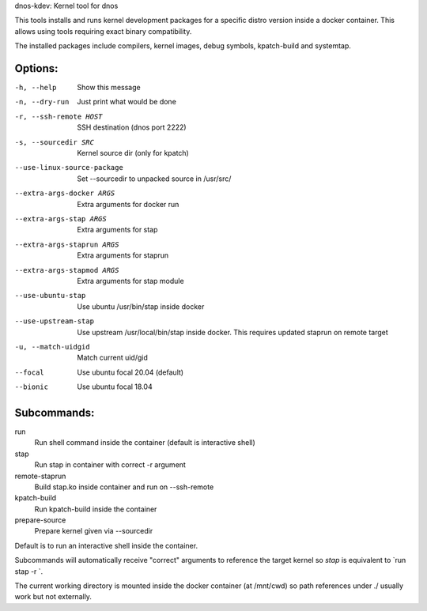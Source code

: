 dnos-kdev: Kernel tool for dnos

This tools installs and runs kernel development packages for a specific distro
version inside a docker container. This allows using tools requiring exact
binary compatibility.

The installed packages include compilers, kernel images, debug symbols,
kpatch-build and systemtap.

Options:
--------

-h, --help                      Show this message
-n, --dry-run                   Just print what would be done
-r, --ssh-remote HOST           SSH destination (dnos port 2222)
-s, --sourcedir SRC             Kernel source dir (only for kpatch)
--use-linux-source-package      Set --sourcedir to unpacked source in /usr/src/
--extra-args-docker ARGS        Extra arguments for docker run
--extra-args-stap ARGS          Extra arguments for stap
--extra-args-staprun ARGS       Extra arguments for staprun
--extra-args-stapmod ARGS       Extra arguments for stap module
--use-ubuntu-stap               Use ubuntu /usr/bin/stap inside docker
--use-upstream-stap             Use upstream /usr/local/bin/stap inside docker.
    This requires updated staprun on remote target
-u, --match-uidgid              Match current uid/gid
--focal                         Use ubuntu focal 20.04 (default)
--bionic                        Use ubuntu focal 18.04

Subcommands:
------------

run
    Run shell command inside the container (default is interactive shell)
stap
    Run stap in container with correct -r argument
remote-staprun
    Build stap.ko inside container and run on --ssh-remote
kpatch-build
    Run kpatch-build inside the container
prepare-source
    Prepare kernel given via --sourcedir

Default is to run an interactive shell inside the container.

Subcommands will automatically receive "correct" arguments to reference the
target kernel so `stap` is equivalent to `run stap -r `.

The current working directory is mounted inside the docker container (at
/mnt/cwd) so path references under ./ usually work but not externally.
